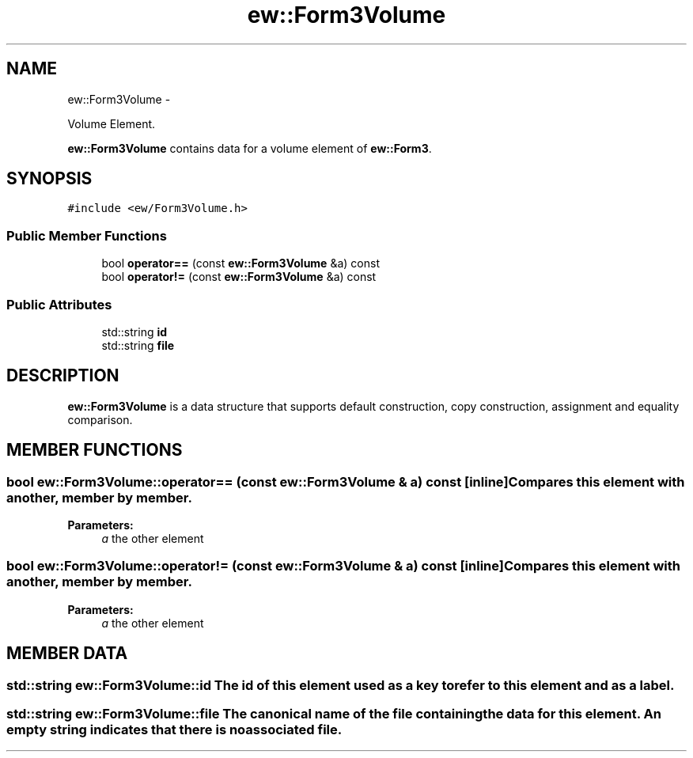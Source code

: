 .TH "ew::Form3Volume" 3 "4.20100927" "EW Library" "EW Library"
.ad l
.nh
.SH NAME
ew::Form3Volume \- 
.PP
Volume Element.  

\fBew::Form3Volume\fP contains data for a volume element of \fBew::Form3\fP.
.SH SYNOPSIS
.br
.PP
.PP
\fC#include <ew/Form3Volume.h>\fP
.SS "Public Member Functions"

.in +1c
.ti -1c
.RI "bool \fBoperator==\fP (const \fBew::Form3Volume\fP &a) const "
.br
.ti -1c
.RI "bool \fBoperator!=\fP (const \fBew::Form3Volume\fP &a) const "
.br
.in -1c
.SS "Public Attributes"

.in +1c
.ti -1c
.RI "std::string \fBid\fP"
.br
.ti -1c
.RI "std::string \fBfile\fP"
.br
.in -1c
.SH DESCRIPTION
.PP 
.PP
\fBew::Form3Volume\fP is a data structure that supports default construction, copy construction, assignment and equality comparison. 
.SH MEMBER FUNCTIONS
.PP 
.SS "bool ew::Form3Volume::operator== (const \fBew::Form3Volume\fP & a) const\fC [inline]\fP"Compares this element with another, member by member. 
.PP
\fBParameters:\fP
.RS 4
\fIa\fP the other element 
.RE
.PP

.SS "bool ew::Form3Volume::operator!= (const \fBew::Form3Volume\fP & a) const\fC [inline]\fP"Compares this element with another, member by member. 
.PP
\fBParameters:\fP
.RS 4
\fIa\fP the other element 
.RE
.PP

.SH MEMBER DATA
.PP 
.SS "std::string \fBew::Form3Volume::id\fP"The id of this element used as a key to refer to this element and as a label. 
.SS "std::string \fBew::Form3Volume::file\fP"The canonical name of the file containing the data for this element. An empty string indicates that there is no associated file. 

